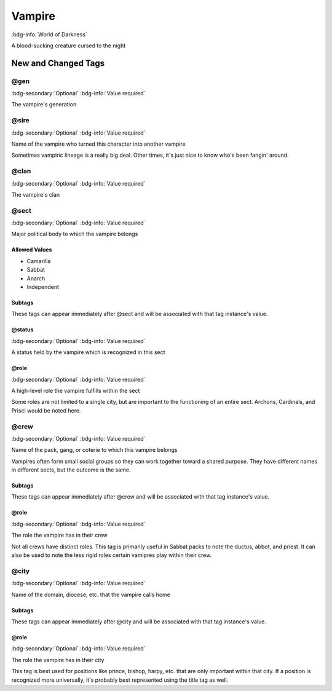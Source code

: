.. _sys_wod_vampire:

Vampire
#######

:bdg-info:`World of Darkness`

A blood-sucking creature cursed to the night




New and Changed Tags
====================

.. _tag_wod_vampire_gen:

@gen
----

:bdg-secondary:`Optional`
:bdg-info:`Value required`

The vampire's generation


.. _tag_wod_vampire_sire:

@sire
-----

:bdg-secondary:`Optional`
:bdg-info:`Value required`

Name of the vampire who turned this character into another vampire

Sometimes vampiric lineage is a really big deal. Other times, it's just nice to know who's been fangin' around.

.. _tag_wod_vampire_clan:

@clan
-----

:bdg-secondary:`Optional`
:bdg-info:`Value required`

The vampire's clan


.. _tag_wod_vampire_sect:

@sect
-----

:bdg-secondary:`Optional`
:bdg-info:`Value required`

Major political body to which the vampire belongs


Allowed Values
~~~~~~~~~~~~~~
- Camarilla

- Sabbat

- Anarch

- Independent


Subtags
~~~~~~~

These tags can appear immediately after @sect and will be associated with that tag instance's value.

.. _tag_wod_vampire_sect_status:

@status
~~~~~~~

:bdg-secondary:`Optional`
:bdg-info:`Value required`

A status held by the vampire which is recognized in this sect


.. _tag_wod_vampire_sect_role:

@role
~~~~~

:bdg-secondary:`Optional`
:bdg-info:`Value required`

A high-level role the vampire fulfills within the sect

Some roles are not limited to a single city, but are important to the functioning of an entire sect. Archons, Cardinals, and Prisci would be noted here.


.. _tag_wod_vampire_crew:

@crew
-----

:bdg-secondary:`Optional`
:bdg-info:`Value required`

Name of the pack, gang, or coterie to which this vampire belongs

Vampires often form small social groups so they can work together toward a shared purpose. They have different names in different sects, but the outcome is the same.

Subtags
~~~~~~~

These tags can appear immediately after @crew and will be associated with that tag instance's value.

.. _tag_wod_vampire_crew_role:

@role
~~~~~

:bdg-secondary:`Optional`
:bdg-info:`Value required`

The role the vampire has in their crew

Not all crews have distinct roles. This tag is primarily useful in Sabbat packs to note the ductus, abbot, and priest. It can also be used to note the less rigid roles certain vamipres play within their crew.


.. _tag_wod_vampire_city:

@city
-----

:bdg-secondary:`Optional`
:bdg-info:`Value required`

Name of the domain, diocese, etc. that the vampire calls home


Subtags
~~~~~~~

These tags can appear immediately after @city and will be associated with that tag instance's value.

.. _tag_wod_vampire_city_role:

@role
~~~~~

:bdg-secondary:`Optional`
:bdg-info:`Value required`

The role the vampire has in their city

This tag is best used for positions like prince, bishop, harpy, etc. that are only important within that city. If a position is recognized more universally, it's probably best represented using the title tag as well.


